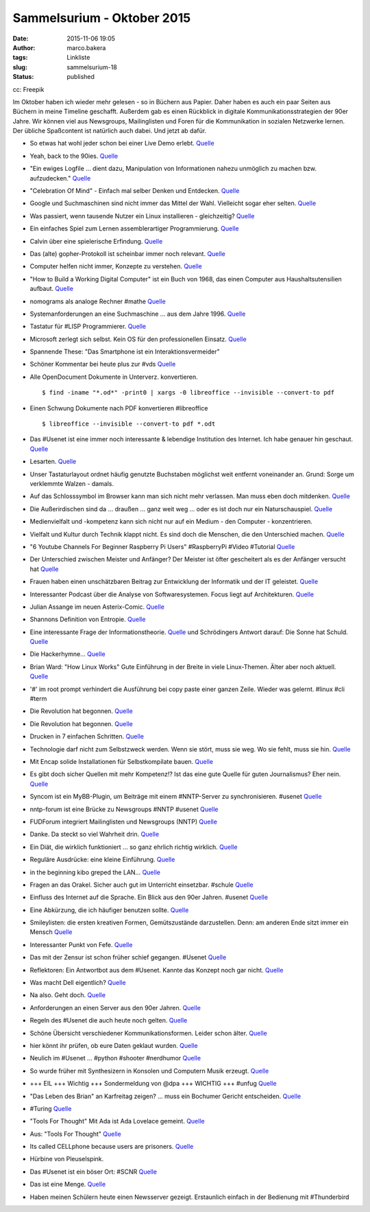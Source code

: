 Sammelsurium - Oktober 2015
###########################
:date: 2015-11-06 19:05
:author: marco.bakera
:tags: Linkliste
:slug: sammelsurium-18
:status: published

|cc: Freepik| 

cc: Freepik

Im Oktober haben ich wieder mehr gelesen - so in Büchern aus Papier.
Daher haben es auch ein paar Seiten aus Büchern in meine Timeline
geschafft. Außerdem gab es einen Rückblick in digitale
Kommunikationsstrategien der 90er Jahre. Wir können viel aus Newsgroups,
Mailinglisten und Foren für die Kommunikation in sozialen Netzwerke
lernen. Der übliche Spaßcontent ist natürlich auch dabei. Und jetzt ab
dafür.

-  So etwas hat wohl jeder schon bei einer Live Demo erlebt.
   `Quelle <https://twitter.com/iamdevloper/status/660422245316169732>`__
-  Yeah, back to the 90ies.
   `Quelle <http://twitter.com/pintman/status/660453188462641152/photo/1>`__
-  "Ein ewiges Logfile ... dient dazu, Manipulation von Informationen
   nahezu unmöglich zu machen bzw. aufzudecken."
   `Quelle <https://de.wikipedia.org/wiki/Ewiges_Logfile>`__
-  "Celebration Of Mind" - Einfach mal selber Denken und Entdecken.
   `Quelle <http://www.celebrationofmind.org/wordpress_site/>`__
-  Google und Suchmaschinen sind nicht immer das Mittel der Wahl.
   Vielleicht sogar eher selten.
   `Quelle <http://twitter.com/pintman/status/660408671248195584/photo/1>`__
-  Was passiert, wenn tausende Nutzer ein Linux installieren -
   gleichzeitig? `Quelle <http://www.twitchinstalls.com/>`__
-  Ein einfaches Spiel zum Lernen assemblerartiger Programmierung.
   `Quelle <http://tomorrowcorporation.com/humanresourcemachine>`__
-  Calvin über eine spielerische Erfindung.
   `Quelle <http://www.gocomics.com/calvinandhobbes/2015/10/27/>`__
-  Das (alte) gopher-Protokoll ist scheinbar immer noch relevant.
   `Quelle <http://gopher.floodgap.com/overbite/>`__
-  Computer helfen nicht immer, Konzepte zu verstehen.
   `Quelle <http://twitter.com/pintman/status/657890701372497920/photo/1>`__
-  "How to Build a Working Digital Computer" ist ein Buch von 1968, das
   einen Computer aus Haushaltsutensilien aufbaut.
   `Quelle <https://archive.org/details/howtobuildaworkingdigitalcomputer_jun67>`__
-  nomograms als analoge Rechner #mathe
   `Quelle <http://hackaday.com/2015/10/21/nomograms-complex-analog-calculators-simple-for-everyone/>`__
-  Systemanforderungen an eine Suchmaschine ... aus dem Jahre 1996.
   `Quelle <https://twitter.com/alicemazzy/status/655306196128280576>`__
-  Tastatur für #LISP Programmierer.
   `Quelle <https://twitter.com/nikitonsky/status/653524568750080000>`__
-  Microsoft zerlegt sich selbst. Kein OS für den professionellen
   Einsatz.
   `Quelle <https://twitter.com/mgrosty/status/655371707662798850>`__
-  Spannende These: "Das Smartphone ist ein Interaktionsvermeider"
-  Schöner Kommentar bei heute plus zur #vds
   `Quelle <http://webapp.zdf.de/beitrag?aID=2516740&title=%23vds-Freiheit-versus-Sicherheit?ipad=true>`__
-  Alle OpenDocument Dokumente in Unterverz. konvertieren.

   ::

       $ find -iname "*.od*" -print0 | xargs -0 libreoffice --invisible --convert-to pdf

-  Einen Schwung Dokumente nach PDF konvertieren #libreoffice

   ::

       $ libreoffice --invisible --convert-to pdf *.odt 

-  Das #Usenet ist eine immer noch interessante & lebendige Institution
   des Internet. Ich habe genauer hin geschaut.
   `Quelle <https://www.bakera.de/wp/2015/10/das-usenet-nntp-server-und-kommunikationsprotokolle/>`__
-  Lesarten.
   `Quelle <https://twitter.com/der_handwerk/status/53177020699521024>`__
-  Unser Tastaturlayout ordnet häufig genutzte Buchstaben möglichst weit
   entfernt voneinander an. Grund: Sorge um verklemmte Walzen - damals.
-  Auf das Schlosssymbol im Browser kann man sich nicht mehr verlassen.
   Man muss eben doch mitdenken.
   `Quelle <http://www.linux-magazin.de/NEWS/Schlosssymbol-im-Browser-nicht-mehr-sicher>`__
-  Die Außerirdischen sind da ... draußen ... ganz weit weg ... oder es
   ist doch nur ein Naturschauspiel.
   `Quelle <http://www.theatlantic.com/science/archive/2015/10/the-most-interesting-star-in-our-galaxy/410023/>`__
-  Medienvielfalt und -kompetenz kann sich nicht nur auf ein Medium -
   den Computer - konzentrieren.
-  Vielfalt und Kultur durch Technik klappt nicht. Es sind doch die
   Menschen, die den Unterschied machen.
   `Quelle <http://twitter.com/pintman/status/654370757141753857/photo/1>`__
-  "6 Youtube Channels For Beginner Raspberry Pi Users" #RaspberryPi
   #Video #Tutorial
   `Quelle <http://www.slothygeek.com/6-youtube-channels-every-raspberry-pi-owner-should-follow/>`__
-  Der Unterschied zwischen Meister und Anfänger? Der Meister ist öfter
   gescheitert als es der Anfänger versucht hat
   `Quelle <http://woodynook.soup.io/post/632479801/Image>`__
-  Frauen haben einen unschätzbaren Beitrag zur Entwicklung der
   Informatik und der IT geleistet.
   `Quelle <https://twitter.com/KatharineJewitt/status/653848539055960064>`__
-  Interessanter Podcast über die Analyse von Softwaresystemen. Focus
   liegt auf Architekturen.
   `Quelle <http://www.heise.de/developer/artikel/Episode-49-Architekturanalyse-und-bewertung-2780453.html>`__
-  Julian Assange im neuen Asterix-Comic.
   `Quelle <https://twitter.com/knolinfos/status/653667072048779264>`__
-  Shannons Definition von Entropie.
   `Quelle <http://twitter.com/pintman/status/653629948914192385/photo/1>`__
-  Eine interessante Frage der Informationstheorie.
   `Quelle <http://twitter.com/pintman/status/653613126806564864/photo/1>`__
   und Schrödingers Antwort darauf: Die Sonne hat Schuld.
   `Quelle <http://twitter.com/pintman/status/653613833999790080/photo/1>`__
-  Die Hackerhymne...
   `Quelle <https://twitter.com/Linuzifer/status/653555482481836032>`__
-  Brian Ward: "How Linux Works" Gute Einführung in der Breite in viele
   Linux-Themen. Älter aber noch aktuell.
   `Quelle <http://twitter.com/pintman/status/653539949959114752/photo/1>`__
-  '#' im root prompt verhindert die Ausführung bei copy paste einer
   ganzen Zeile. Wieder was gelernt. #linux #cli #term
-  Die Revolution hat begonnen.
   `Quelle <http://twitter.com/pintman/status/653511328489934848/photo/1>`__
-  Die Revolution hat begonnen.
   `Quelle <http://twitter.com/pintman/status/653511281257934848/photo/1>`__
-  Drucken in 7 einfachen Schritten.
   `Quelle <http://twitter.com/pintman/status/653120648412270592/photo/1>`__
-  Technologie darf nicht zum Selbstzweck werden. Wenn sie stört, muss
   sie weg. Wo sie fehlt, muss sie hin.
   `Quelle <https://twitter.com/ReadByExample/status/652306337536151552>`__
-  Mit Encap solide Installationen für Selbstkompilate bauen.
   `Quelle <http://twitter.com/pintman/status/652875777999024128/photo/1>`__
-  Es gibt doch sicher Quellen mit mehr Kompetenz!? Ist das eine gute
   Quelle für guten Journalismus? Eher nein.
   `Quelle <https://twitter.com/dpa/status/652525456986607616>`__
-  Syncom ist ein MyBB-Plugin, um Beiträge mit einem #NNTP-Server zu
   synchronisieren. #usenet
   `Quelle <https://github.com/annando/Syncom>`__
-  nntp-forum ist eine Brücke zu Newsgroups #NNTP #usenet
   `Quelle <https://github.com/arkanis/nntp-forum>`__
-  FUDForum integriert Mailinglisten und Newsgroups (NNTP)
   `Quelle <http://cvs.prohost.org/index.php?title=Features#Mailing_List_and_NNTP_Integration>`__
-  Danke. Da steckt so viel Wahrheit drin.
   `Quelle <https://twitter.com/milfisto/status/652234357541838849>`__
-  Ein Diät, die wirklich funktioniert ... so ganz ehrlich richtig
   wirklich. `Quelle <https://www.youtube.com/watch?v=Znr_a2V2d1c>`__
-  Reguläre Ausdrücke: eine kleine Einführung.
   `Quelle <http://twitter.com/pintman/status/652196489175924736/photo/1>`__
-  in the beginning kibo greped the LAN...
   `Quelle <http://www.combat.ws/S4/SAMIZDAT/INTERNET.HTM>`__
-  Fragen an das Orakel. Sicher auch gut im Unterricht einsetzbar.
   #schule
   `Quelle <http://twitter.com/pintman/status/652188172768649216/photo/1>`__
-  Einfluss des Internet auf die Sprache. Ein Blick aus den 90er Jahren.
   #usenet
   `Quelle <http://twitter.com/pintman/status/652186379082969088/photo/1>`__
-  Eine Abkürzung, die ich häufiger benutzen sollte.
   `Quelle <http://twitter.com/pintman/status/652182503315406852/photo/1>`__
-  Smileylisten: die ersten kreativen Formen, Gemütszustände
   darzustellen. Denn: am anderen Ende sitzt immer ein Mensch
   `Quelle <http://twitter.com/pintman/status/652181146378371073/photo/1>`__
-  Interessanter Punkt von Fefe.
   `Quelle <http://twitter.com/pintman/status/652081978846674944/photo/1>`__
-  Das mit der Zensur ist schon früher schief gegangen. #Usenet
   `Quelle <http://twitter.com/pintman/status/652007225339314176/photo/1>`__
-  Reflektoren: Ein Antwortbot aus dem #Usenet. Kannte das Konzept noch
   gar nicht.
   `Quelle <http://twitter.com/pintman/status/652005593662812160/photo/1>`__
-  Was macht Dell eigentlich? `Quelle <https://youtu.be/yeiI8cd5rO4>`__
-  Na also. Geht doch.
   `Quelle <http://feedproxy.google.com/~r/blogspot/rkEL/~3/PRRENZ2OEbo/ruckrufaktion-vw-plant-einbau-besserer.html>`__
-  Anforderungen an einen Server aus den 90er Jahren.
   `Quelle <http://twitter.com/pintman/status/651790388244688897/photo/1>`__
-  Regeln des #Usenet die auch heute noch gelten.
   `Quelle <http://twitter.com/pintman/status/651774958897659905/photo/1>`__
-  Schöne Übersicht verschiedener Kommunikationsformen. Leider schon
   älter.
   `Quelle <http://twitter.com/pintman/status/651722445435609089/photo/1>`__
-  hier könnt ihr prüfen, ob eure Daten geklaut wurden.
   `Quelle <https://haveibeenpwned.com/>`__
-  Neulich im #Usenet ... #python #shooter #nerdhumor
   `Quelle <http://twitter.com/pintman/status/651663667793121280/photo/1>`__
-  So wurde früher mit Synthesizern in Konsolen und Computern Musik
   erzeugt. `Quelle <https://www.youtube.com/watch?v=q_3d1x2VPxk>`__
-  +++ EIL +++ Wichtig +++ Sondermeldung von @dpa +++ WICHTIG +++ #unfug
   `Quelle <https://twitter.com/dpa/status/650947422026399744>`__
-  "Das Leben des Brian" an Karfreitag zeigen? ... muss ein Bochumer
   Gericht entscheiden.
   `Quelle <http://www.bo-alternativ.de/2015/10/04/the-life-of-brian-vor-gericht/>`__
-  #Turing
   `Quelle <http://twitter.com/pintman/status/650744158773211136/photo/1>`__
-  "Tools For Thought" Mit Ada ist Ada Lovelace gemeint.
   `Quelle <http://twitter.com/pintman/status/650619171122868224/photo/1>`__
-  Aus: "Tools For Thought"
   `Quelle <http://twitter.com/pintman/status/650603977856450560/photo/1>`__
-  Its called CELLphone because users are prisoners.
   `Quelle <http://woodynook.soup.io/post/629536217/Image>`__
-  Hürbine von Pleuselspink.
-  Das #Usenet ist ein böser Ort: #SCNR
   `Quelle <https://groups.google.com/forum/#!topic/de.alt.netdigest/906Bfh-21z0>`__
-  Das ist eine Menge.
   `Quelle <https://twitter.com/Snowden/status/649653419620352000>`__
-  Haben meinen Schülern heute einen Newsserver gezeigt. Erstaunlich
   einfach in der Bedienung mit #Thunderbird

.. |cc: Freepik| image:: https://www.bakera.de/wp/wp-content/uploads/2014/12/wwwSitzen2.png
   :class: size-full wp-image-1523
   :width: 506px
   :height: 334px
